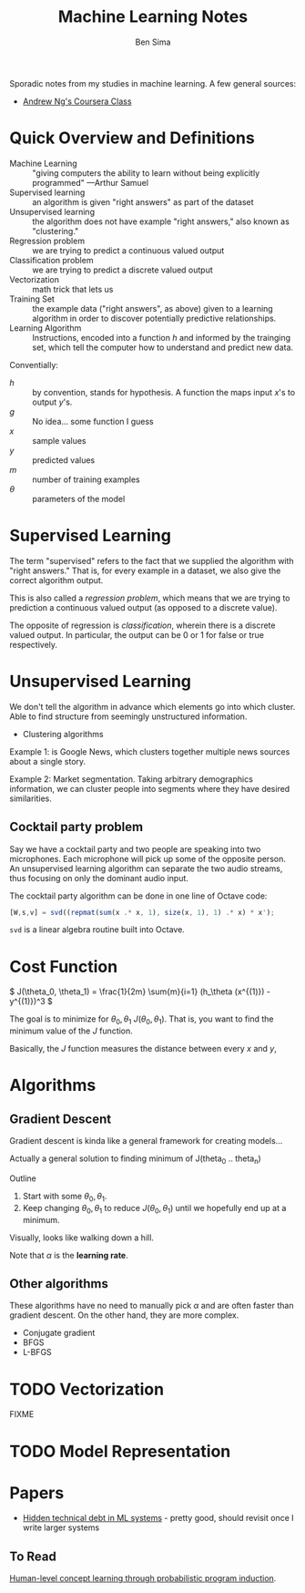 #+title: Machine Learning Notes
#+author: Ben Sima

Sporadic notes from my studies in machine learning. A few general sources:

- [[https://www.coursera.org/learn/machine-learning/][Andrew Ng's Coursera Class]]

* Quick Overview and Definitions

- Machine Learning :: "giving computers the ability to learn without being
     explicitly programmed" ---Arthur Samuel
- Supervised learning :: an algorithm is given "right answers" as part of the
     dataset
- Unsupervised learning :: the algorithm does not have example "right answers,"
     also known as "clustering."
- Regression problem :: we are trying to predict a continuous valued output
- Classification problem :: we are trying to predict a discrete valued output
- Vectorization :: math trick that lets us
- Training Set :: the example data ("right answers", as above) given to a
     learning algorithm in order to discover potentially predictive
     relationships.
- Learning Algorithm :: Instructions, encoded into a function \(h\) and informed
     by the trainging set, which tell the computer how to understand and predict
     new data.

Conventially:

- \(h\) :: by convention, stands for hypothesis. A function the maps input /x/'s
     to output /y/'s.
- \(g\) :: No idea... some function I guess
- \(x\) :: sample values
- \(y\) :: predicted values
- \(m\) :: number of training examples
- \(\theta\) :: parameters of the model

* Supervised Learning

The term "supervised" refers to the fact that we supplied the algorithm with
"right answers." That is, for every example in a dataset, we also give the
correct algorithm output.

This is also called a /regression problem/, which means that we are trying to
prediction a continuous valued output (as opposed to a discrete value).

The opposite of regression is /classification/, wherein there is a discrete
valued output. In particular, the output can be 0 or 1 for false or true
respectively.

* Unsupervised Learning

We don't tell the algorithm in advance which elements go into which cluster.
Able to find structure from seemingly unstructured information.

- Clustering algorithms

Example 1: is Google News, which clusters together multiple news sources about a
single story.

Example 2: Market segmentation. Taking arbitrary demographics information, we
can cluster people into segments where they have desired similarities.

** Cocktail party problem

Say we have a cocktail party and two people are speaking into two microphones.
Each microphone will pick up some of the opposite person. An unsupervised
learning algorithm can separate the two audio streams, thus focusing on only the
dominant audio input.

The cocktail party algorithm can be done in one line of Octave code:

#+BEGIN_SRC octave
[W,s,v] = svd((repmat(sum(x .* x, 1), size(x, 1), 1) .* x) * x');
#+END_SRC

~svd~ is a linear algebra routine built into Octave.

* Cost Function

\( J(\theta_0, \theta_1) = \frac{1}{2m} \sum{m}{i=1} (h_\theta (x^{(1)}) - y^{(1)})^3 \)

The goal is to minimize for \( \theta_0, \theta_1\) \( J(\theta_0, \theta_1) \).
That is, you want to find the minimum value of the \( J \) function.

Basically, the \(J\) function measures the distance between every \(x\) and \(y\),

* Algorithms
** Gradient Descent

Gradient descent is kinda like a general framework for creating models...

Actually a general solution to finding minimum of J(theta_0 .. theta_n)

Outline

1. Start with some \( \theta_0, \theta_1 \).
2. Keep changing \( \theta_0, \theta_1 \) to reduce \( J( \theta_0, \theta_1 )
   \) until we hopefully end up at a minimum.

Visually, looks like walking down a hill.

#+BEGIN_LaTeX
\text{repeat until convergence} \{
  \theta_j := \theta_j - \alpha \frac{\delta}{\delta \theta_j} J(\theta_0, \theta_1) \text{(for j = 0 and j = 1)}
\}

\text{Simultaneiously update j=0 and j=1:}

\text{temp0} := \theta_0 - \\alpha \frac{\delta}{\delta \theta_j} J(\theta_0, \theta_1)
\text{temp1} := \theta_0 - \\alpha \frac{\delta}{\delta \theta_j} J(\theta_0, \theta_1)
\theta_0 := \text{temp0}
\theta_1 := \text{temp1}
#+END_LaTeX

Note that \(\alpha\) is the *learning rate*.

** Other algorithms

These algorithms have no need to manually pick \(\alpha\) and are often faster
than gradient descent. On the other hand, they are more complex.

- Conjugate gradient
- BFGS
- L-BFGS

* TODO Vectorization

FIXME

* TODO Model Representation
* Papers

- [[http://papers.nips.cc/paper/5656-hidden-technical-debt-in-machine-learning-systems.pdf][Hidden technical debt in ML systems]] - pretty good, should revisit once I write
  larger systems

** To Read

[[http://www.sciencemag.org/content/350/6266/1332.full][Human-level concept learning through probabilistic program induction]].
